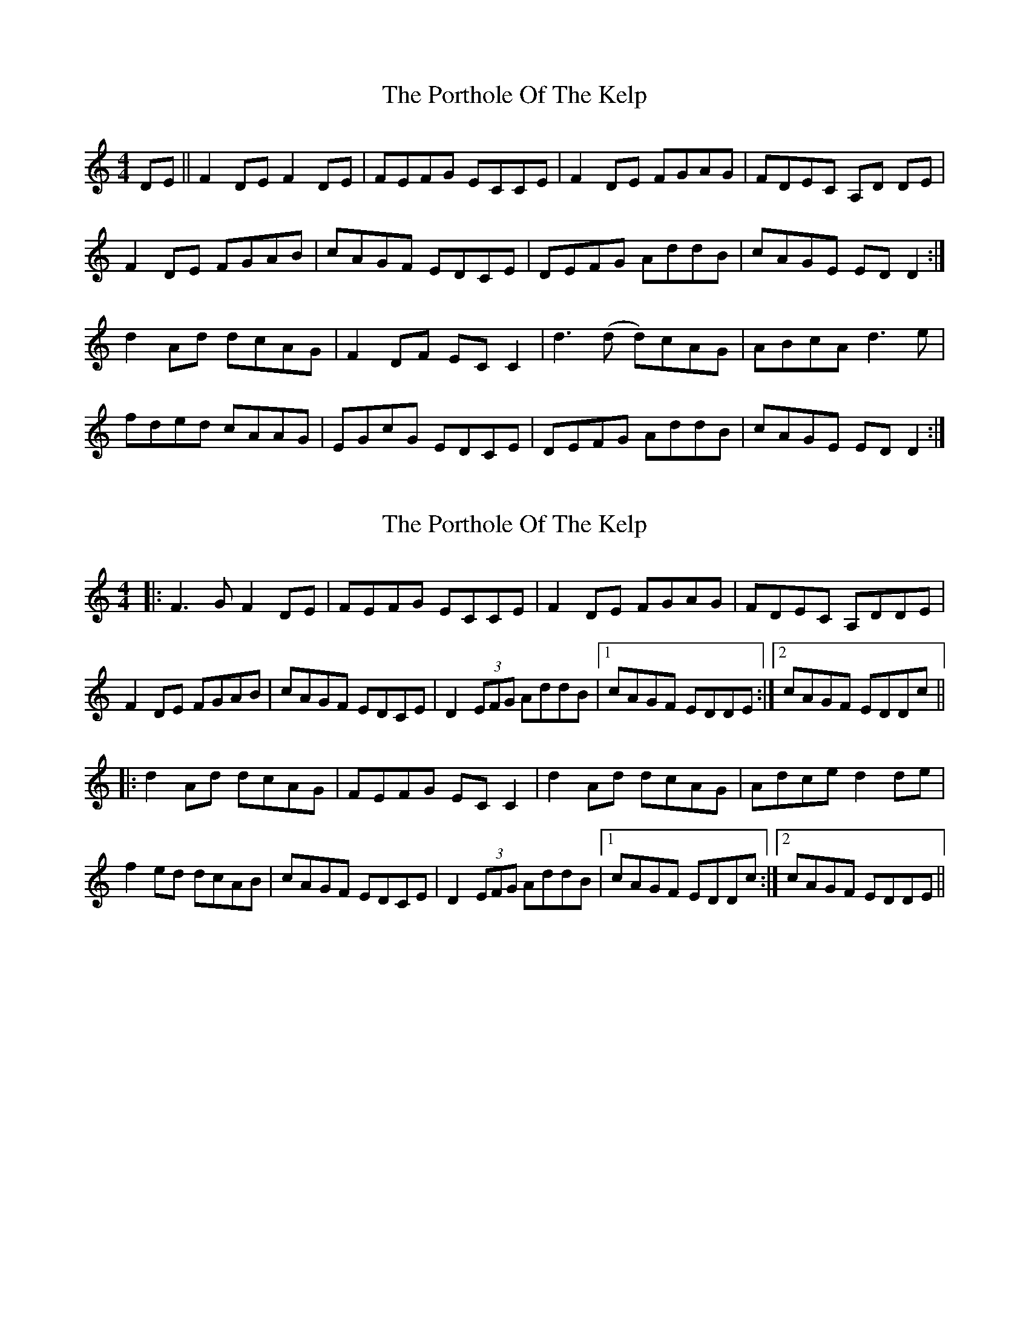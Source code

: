 X: 1
T: Porthole Of The Kelp, The
Z: Zina Lee
S: https://thesession.org/tunes/263#setting263
R: reel
M: 4/4
L: 1/8
K: Ddor
DE||F2DE F2DE|FEFG ECCE|F2DE FGAG|FDEC A,D DE|!
F2DE FGAB|cAGF EDCE|DEFG AddB|cAGE EDD2:|!
d2 Ad dcAG|F2DF ECC2|d3(d d)cAG|ABcA d3e|!
fded cAAG|EGcG EDCE|DEFG AddB|cAGE EDD2:|]!
X: 2
T: Porthole Of The Kelp, The
Z: slainte
S: https://thesession.org/tunes/263#setting1533
R: reel
M: 4/4
L: 1/8
K: Ddor
|:F3 G F2 DE|FEFG ECCE|F2 DE FGAG|FDEC A,DDE|
F2 DE FGAB|cAGF EDCE|D2 (3EFG AddB|1 cAGF EDDE:|2 cAGF EDDc||
|:d2 Ad dcAG|FEFG EC C2|d2 Ad dcAG|Adce d2 de|
f2 ed dcAB|cAGF EDCE|D2 (3EFG AddB|1 cAGF EDDc:|2 cAGF EDDE||
X: 3
T: Porthole Of The Kelp, The
Z: slainte
S: https://thesession.org/tunes/263#setting14934
R: reel
M: 4/4
L: 1/8
K: Ddor
DE|:~F3E FGAG|~F3G EDCE|EFFE FGAG|FDEC DCA,C|~F3E FGAB|cAGF EDCE|DEFG AddB|cAGF EDCE:||:Dddc dcAG|~F3G EDCE|Dddc dcAG|Addc d2de|^fd~d2 dcAG|~F3G EDCE|DEFG AddB|cAGF EDCE:|DE|:~F3E F2DE|FEFG ECCE|F2DE FGAG|FDEC A,DDE|~F3E FGAd|cAGF EDCE|DEFG AddB|cAGF EDCE:||:Dddc dcAG|~F3G EDCE|Dddc dcAG|Addc d2de|eddc dcAG|~F3G EDCE|DEFG AddB|cAGF EDCE:|
X: 4
T: Porthole Of The Kelp, The
Z: bdh
S: https://thesession.org/tunes/263#setting13002
R: reel
M: 4/4
L: 1/8
K: Ddor
|: F2DE F2DE | FEFG ECCE | F2DE FGAG | FDEC A,DDE |F2DE FGAB | cAGF EDCE | DEFG A2dA |1 cAGE EDDE :|2 cAGE EDDA |||: ~d3c dcAG | FEFG ECCE | Dddc dcAG | Addc ~d3e |efed dcAB | cAGF EDCE | DEFG A2dA |1 cAGE EDDA :|2 cAGE EDDE ||
X: 5
T: Porthole Of The Kelp, The
Z: m.r.kelahan
S: https://thesession.org/tunes/263#setting22683
R: reel
M: 4/4
L: 1/8
K: Ddor
DE|:F2DE FDD2|FEFG ECC2|F2DE F2Ac|FDEG EDDE|
F2DE FEAE|cEGE EDC2|DEFG Add2|1cAGE EDD2:|2cAGE EDDF||
|:Add2 dcAG|F2DF ECC2|d2cd dcAG|BGAc d3e|
fdef cAAG|EDGD EDC2|DEFG Add2|1cAGE EDDF:|2cAGE EDD2||
X: 6
T: Porthole Of The Kelp, The
Z: Jeremy
S: https://thesession.org/tunes/263#setting25814
R: reel
M: 4/4
L: 1/8
K: Ddor
F2DE F2DE|FEFG ECCE|F2DE FGAG|FDEC A,DDE|
F2DE FGAB|cAGF EDCE|DEFG AddB|cAGE EDD2:|
d2 Ad dcAG|F2DF ECC2|d2 Ad dcAG|Adce d2 de|
fdec dcAB|cAGF EDCE|DEFG AddB|cAGE EDD2:|
X: 7
T: Porthole Of The Kelp, The
Z: JACKB
S: https://thesession.org/tunes/263#setting28063
R: reel
M: 4/4
L: 1/8
K: Edor
EF|:G3F GABA|G3A FEDF|FGGF GABA|GEFD EDBD|
G3F GABc|dBAG FEDF|EFGA Beec|dBAG FEDF:|
|:Eeed edBA|G3A FEDF|Eeed edBA|Beed e2ef|
ge e2 edBA|G3A FEDF|EFGA Beec|dBAG FEDF:|
EF|:G3F G2EF|GFGA FDDF|G2EF GABA|GEFD BEEF|
G3F GABe|dBAG FEDF|EFGA Beec|dBAG FEDF:|
|:Eeed edBA|G3A FEDF|Eeed edBA|Beed e2ef|
feed edBA|G3A FEDF|EFGA Beec|dBAG FEDF:|
X: 8
T: Porthole Of The Kelp, The
Z: Zachary H
S: https://thesession.org/tunes/263#setting29280
R: reel
M: 4/4
L: 1/8
K: Edor
|:G2 EF|G2 EF|GG GA|FD DF|G2 EF|GA BA|GE FD|E2 EF|
G2 EF|GA Bc|dB AG|FE DF|EF GA|Be eB|dB AF|1FE EF:|2FE Ed
|:e2 e^d|ed BA|GG GA|FD DF|E2 e^d|ed BA|Be e^d|e2 ef|g2 fe|ed Bc|
dB AG|FE DF|EF GA|B2 eB|dB AF|1FE Ed:|2FE E2|
